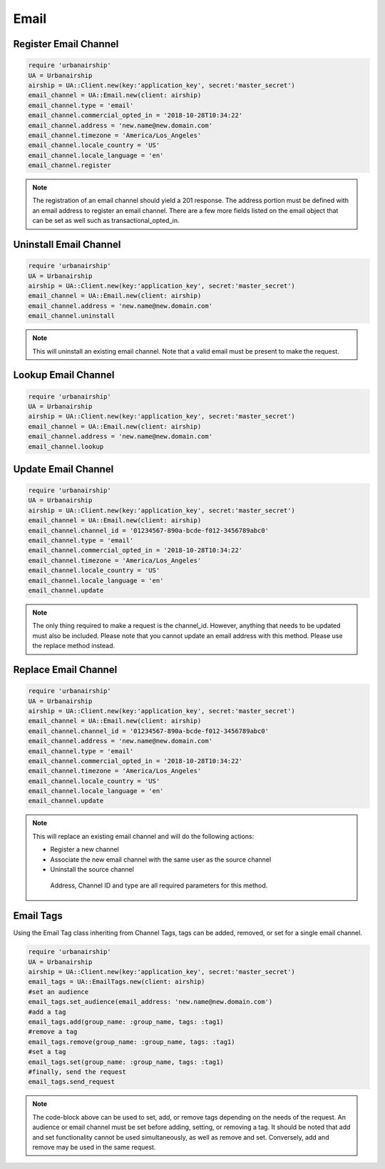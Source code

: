 Email
=====

Register Email Channel
----------------------

.. code-block:: ruby

    require 'urbanairship'
    UA = Urbanairship
    airship = UA::Client.new(key:'application_key', secret:'master_secret')
    email_channel = UA::Email.new(client: airship)
    email_channel.type = 'email'
    email_channel.commercial_opted_in = '2018-10-28T10:34:22'
    email_channel.address = 'new.name@new.domain.com'
    email_channel.timezone = 'America/Los_Angeles'
    email_channel.locale_country = 'US'
    email_channel.locale_language = 'en'
    email_channel.register

.. note::

  The registration of an email channel should yield a 201 response. The address
  portion must be defined with an email address to register an email channel.
  There are a few more fields listed on the email object that can be set as well
  such as transactional_opted_in.

Uninstall Email Channel
-----------------------

.. code-block:: ruby

    require 'urbanairship'
    UA = Urbanairship
    airship = UA::Client.new(key:'application_key', secret:'master_secret')
    email_channel = UA::Email.new(client: airship)
    email_channel.address = 'new.name@new.domain.com'
    email_channel.uninstall

.. note::

  This will uninstall an existing email channel. Note that a valid email must
  be present to make the request.

Lookup Email Channel
--------------------

.. code-block:: ruby

    require 'urbanairship'
    UA = Urbanairship
    airship = UA::Client.new(key:'application_key', secret:'master_secret')
    email_channel = UA::Email.new(client: airship)
    email_channel.address = 'new.name@new.domain.com'
    email_channel.lookup

Update Email Channel
--------------------

.. code-block:: ruby

    require 'urbanairship'
    UA = Urbanairship
    airship = UA::Client.new(key:'application_key', secret:'master_secret')
    email_channel = UA::Email.new(client: airship)
    email_channel.channel_id = '01234567-890a-bcde-f012-3456789abc0'
    email_channel.type = 'email'
    email_channel.commercial_opted_in = '2018-10-28T10:34:22'
    email_channel.timezone = 'America/Los_Angeles'
    email_channel.locale_country = 'US'
    email_channel.locale_language = 'en'
    email_channel.update

.. note::

  The only thing required to make a request is the channel_id. However, anything
  that needs to be updated must also be included. Please note that you cannot
  update an email address with this method. Please use the replace method instead.

Replace Email Channel
---------------------

.. code-block:: ruby

    require 'urbanairship'
    UA = Urbanairship
    airship = UA::Client.new(key:'application_key', secret:'master_secret')
    email_channel = UA::Email.new(client: airship)
    email_channel.channel_id = '01234567-890a-bcde-f012-3456789abc0'
    email_channel.address = 'new.name@new.domain.com'
    email_channel.type = 'email'
    email_channel.commercial_opted_in = '2018-10-28T10:34:22'
    email_channel.timezone = 'America/Los_Angeles'
    email_channel.locale_country = 'US'
    email_channel.locale_language = 'en'
    email_channel.update

.. note::

  This will replace an existing email channel and will do the following actions:

  - Register a new channel
  - Associate the new email channel with the same user as the source channel
  - Uninstall the source channel

   Address, Channel ID and type are all required parameters for this method.

Email Tags
----------

Using the Email Tag class inheriting from Channel Tags, tags can be added,
removed, or set for a single email channel.

.. code-block:: ruby

    require 'urbanairship'
    UA = Urbanairship
    airship = UA::Client.new(key:'application_key', secret:'master_secret')
    email_tags = UA::EmailTags.new(client: airship)
    #set an audience
    email_tags.set_audience(email_address: 'new.name@new.domain.com')
    #add a tag
    email_tags.add(group_name: :group_name, tags: :tag1)
    #remove a tag
    email_tags.remove(group_name: :group_name, tags: :tag1)
    #set a tag
    email_tags.set(group_name: :group_name, tags: :tag1)
    #finally, send the request
    email_tags.send_request

.. note::

  The code-block above can be used to set, add, or remove tags depending on the
  needs of the request. An audience or email channel must be set before adding,
  setting, or removing a tag. It should be noted that add and set functionality cannot
  be used simultaneously, as well as remove and set. Conversely, add and remove
  may be used in the same request.
